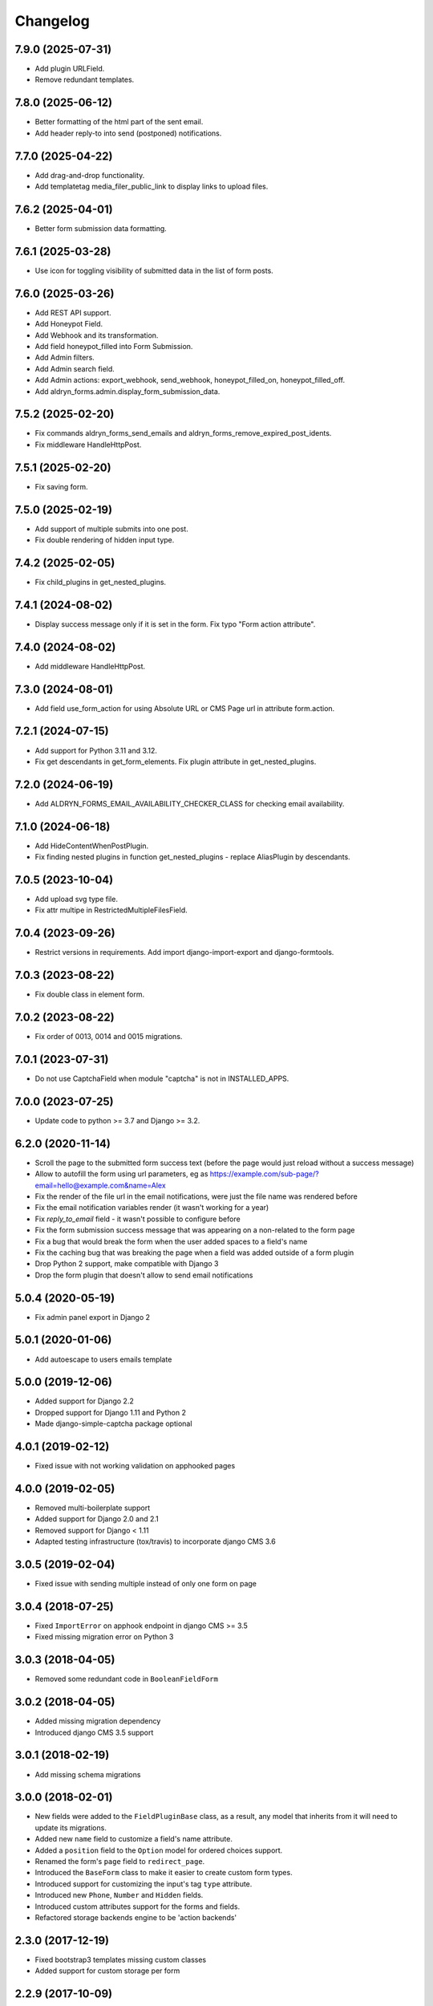 =========
Changelog
=========

7.9.0 (2025-07-31)
==================

* Add plugin URLField.
* Remove redundant templates.

7.8.0 (2025-06-12)
==================

* Better formatting of the html part of the sent email.
* Add header reply-to into send (postponed) notifications.

7.7.0 (2025-04-22)
==================

* Add drag-and-drop functionality.
* Add templatetag media_filer_public_link to display links to upload files.

7.6.2 (2025-04-01)
==================

* Better form submission data formatting.

7.6.1 (2025-03-28)
==================

* Use icon for toggling visibility of submitted data in the list of form posts.

7.6.0 (2025-03-26)
==================

* Add REST API support.
* Add Honeypot Field.
* Add Webhook and its transformation.
* Add field honeypot_filled into Form Submission.
* Add Admin filters.
* Add Admin search field.
* Add Admin actions: export_webhook, send_webhook, honeypot_filled_on, honeypot_filled_off.
* Add aldryn_forms.admin.display_form_submission_data.

7.5.2 (2025-02-20)
==================

* Fix commands aldryn_forms_send_emails and aldryn_forms_remove_expired_post_idents.
* Fix middleware HandleHttpPost.

7.5.1 (2025-02-20)
==================

* Fix saving form.

7.5.0 (2025-02-19)
==================

* Add support of multiple submits into one post.
* Fix double rendering of hidden input type.

7.4.2 (2025-02-05)
==================

* Fix child_plugins in get_nested_plugins.

7.4.1 (2024-08-02)
==================

* Display success message only if it is set in the form. Fix typo "Form action attribute".

7.4.0 (2024-08-02)
==================

* Add middleware HandleHttpPost.

7.3.0 (2024-08-01)
==================

* Add field use_form_action for using Absolute URL or CMS Page url in attribute form.action.

7.2.1 (2024-07-15)
==================

* Add support for Python 3.11 and 3.12.
* Fix get descendants in get_form_elements. Fix plugin attribute in get_nested_plugins.

7.2.0 (2024-06-19)
==================

* Add ALDRYN_FORMS_EMAIL_AVAILABILITY_CHECKER_CLASS for checking email availability.

7.1.0 (2024-06-18)
==================

* Add HideContentWhenPostPlugin.
* Fix finding nested plugins in function get_nested_plugins - replace AliasPlugin by descendants.

7.0.5 (2023-10-04)
==================

* Add upload svg type file.
* Fix attr multipe in RestrictedMultipleFilesField.

7.0.4 (2023-09-26)
==================

* Restrict versions in requirements. Add import django-import-export and django-formtools.

7.0.3 (2023-08-22)
==================

* Fix double class in element form.

7.0.2 (2023-08-22)
==================

* Fix order of 0013, 0014 and 0015 migrations.

7.0.1 (2023-07-31)
==================

* Do not use CaptchaField when module "captcha" is not in INSTALLED_APPS.

7.0.0 (2023-07-25)
==================

* Update code to python >= 3.7 and Django >= 3.2.


6.2.0 (2020-11-14)
==================

* Scroll the page to the submitted form success text (before the page would just reload without a success message)
* Allow to autofill the form using url parameters, eg as https://example.com/sub-page/?email=hello@example.com&name=Alex
* Fix the render of the file url in the email notifications, were just the file name was rendered before
* Fix the email notification variables render (it wasn't working for a year)
* Fix `reply_to_email` field - it wasn't possible to configure before
* Fix the form submission success message that was appearing on a non-related to the form page
* Fix a bug that would break the form when the user added spaces to a field's name
* Fix the caching bug that was breaking the page when a field was added outside of a form plugin
* Drop Python 2 support, make compatible with Django 3
* Drop the form plugin that doesn't allow to send email notifications


5.0.4 (2020-05-19)
==================

* Fix admin panel export in Django 2


5.0.1 (2020-01-06)
==================

* Add autoescape to users emails template


5.0.0 (2019-12-06)
==================

* Added support for Django 2.2
* Dropped support for Django 1.11 and Python 2
* Made django-simple-captcha package optional


4.0.1 (2019-02-12)
==================

* Fixed issue with not working validation on apphooked pages


4.0.0 (2019-02-05)
==================

* Removed multi-boilerplate support
* Added support for Django 2.0 and 2.1
* Removed support for Django < 1.11
* Adapted testing infrastructure (tox/travis) to incorporate django CMS 3.6


3.0.5 (2019-02-04)
==================

* Fixed issue with sending multiple instead of only one form on page


3.0.4 (2018-07-25)
==================

* Fixed ``ImportError`` on apphook endpoint in django CMS >= 3.5
* Fixed missing migration error on Python 3


3.0.3 (2018-04-05)
==================

* Removed some redundant code in ``BooleanFieldForm``


3.0.2 (2018-04-05)
==================

* Added missing migration dependency
* Introduced django CMS 3.5 support


3.0.1 (2018-02-19)
==================

* Add missing schema migrations


3.0.0 (2018-02-01)
==================

* New fields were added to the ``FieldPluginBase`` class, as a result, any model
  that inherits from it will need to update its migrations.
* Added new ``name`` field to customize a field's name attribute.
* Added a ``position`` field to the ``Option`` model for ordered choices support.
* Renamed the form's ``page`` field to ``redirect_page``.
* Introduced the ``BaseForm`` class to make it easier to create custom form types.
* Introduced support for customizing the input's tag ``type`` attribute.
* Introduced new ``Phone``, ``Number`` and ``Hidden`` fields.
* Introduced custom attributes support for the forms and fields.
* Refactored storage backends engine to be 'action backends'


2.3.0 (2017-12-19)
==================

* Fixed bootstrap3 templates missing custom classes
* Added support for custom storage per form


2.2.9 (2017-10-09)
==================

* Added reply-to email header support to advanced form.
* Updated translations


2.2.8 (2017-09-04)
==================

* Fixed a bug in the bootstrap3 template which prevented the multiselectfield
  from submitting values to the server.


2.2.7 (2017-08-29)
==================

* Updated translations


2.2.6 (2017-08-22)
==================

* Updated translations


2.2.5 (2017-08-21)
==================

* Marked several strings as translatable
* Updated translations


2.2.4 (2017-07-05)
==================

* Fixed AttributeError introduced by new migration
* Fixed a python 3 compatibility issue


2.2.3 (2017-07-04)
==================

* Fixed django 1.10 incompatibility in form submit view
* Add missing permissions for contrib.EmailNotificationFormPlugin


2.2.2 (2017-05-16)
==================

* Fix multiple checkbox option widget template


2.2.1 (2017-03-20)
==================

* Allow FieldPlugins to set a max_length of more than 255 chars
* Allow various fields (name, label, ..,) to be longer (255 chars)


2.2.0 (2017-03-15)
==================

* Django 1.10 support
* Dropped Django < 1.7 support (south migrations removed)


2.1.3 (2016-09-05)
==================

* Added missing ``control-label`` classes in bootstrap templates
* Fixed related_name inconsistency with django CMS 3.3.1
* Dropped support for djangoCMS < 3.2
* Introduced support for djangoCMS 3.4.0


2.1.2 (2016-06-17)
==================

* Added Transifex support
* Pulled translations from Transifex (German)
* Adapted translation strings in templates


2.1.1 (2016-03-09)
==================

* Fixed image upload field on Django >= 1.8


2.1.0 (2016-02-18)
==================

* Removed deprecated ``formdata``
* Renamed ``Email Notification Form`` to ``Form (Advanced)``
* Optimized admin export templates
* Add stripped default django templates to ``/aldryn_forms/templates``
* Implement "Advanced Settings" when configuring plugins
* Adapt default setting ``show_all_recipients`` for aldryn users
* Removed not required options from form fields
* Set default for "Field is required" to ``False``
* Fix Django 1.9 issues


2.0.4 (2016-01-20)
==================

* Show label when using radio fields
* Show help text when using radio fields
* Python 3 compatibility fixes


2.0.3 (2016-01-04)
==================

* Refactored form data and form submission export logic.
* Fixes bug in email notifications not respecting confirmation flag.
* Updates po files.


2.0.2 (2015-12-17)
==================

* Remove "South" dependency from setup.py


2.0.1 (2015-12-14)
==================

* Fixes minor bug in form data export redirect.


2.0.0 (2015-12-14)
==================

* Refactor the FormData model into FormSubmission.
* FormData is now a deprecated model.
* Form exports are now limited to one language at a time.


1.0.3 (2015-12-08)
==================

* Fixes critical bug with nested plugins.


1.0.2 (2015-12-08)
==================

* Fixes plugin ordering bug.
* Fixes TypeError on some fields because of the validator.
* Marks some strings as translatable.


1.0.1 (2015-11-26)
==================

* Allows for custom forms to opt out of a success message.


1.0.0 (2015-11-03)
==================

* Stable release


0.6.0 (2015-10-14)
==================

* adds validator on max_length fields
* cms 3.1 migration compatibility fix


0.5.1 (2015-09-29)
==================

* cms 3.1 compatibility fix


0.5.0 (2015-08-19)
==================

* added django 1.7 & 1.8 compatibility
* fixes AttributeError with orphan plugins


0.4.1 (2015-07-10)
==================

* added notification config class to support custom text variables
* allow disabling email html version
* allow hiding of email body txt format field
* fixed bug with serialized boolean value


0.4.0 (2015-07-02)
==================

* added email notification contrib app which includes new email notification form
* added html version to admin notification email text
* changed the users_notified field to a text field to support non user recipients
* hides the captcha field/value from serialized data
* cleaned up field serialization logic.


0.3.3 (2015-05-29)
==================

* added support for default values in selectfields, multiselectfields and radioselects (bootstrap).
* fixed empty values in select options


0.3.2 (2015-05-19)
==================

* bootstrap3 support
* added bootstrap markup templates for all field-types


0.3.0 (2015-03-02)
==================

* multi-boilerplate support
* new requirement: aldryn-boilerplates (needs configuration)
